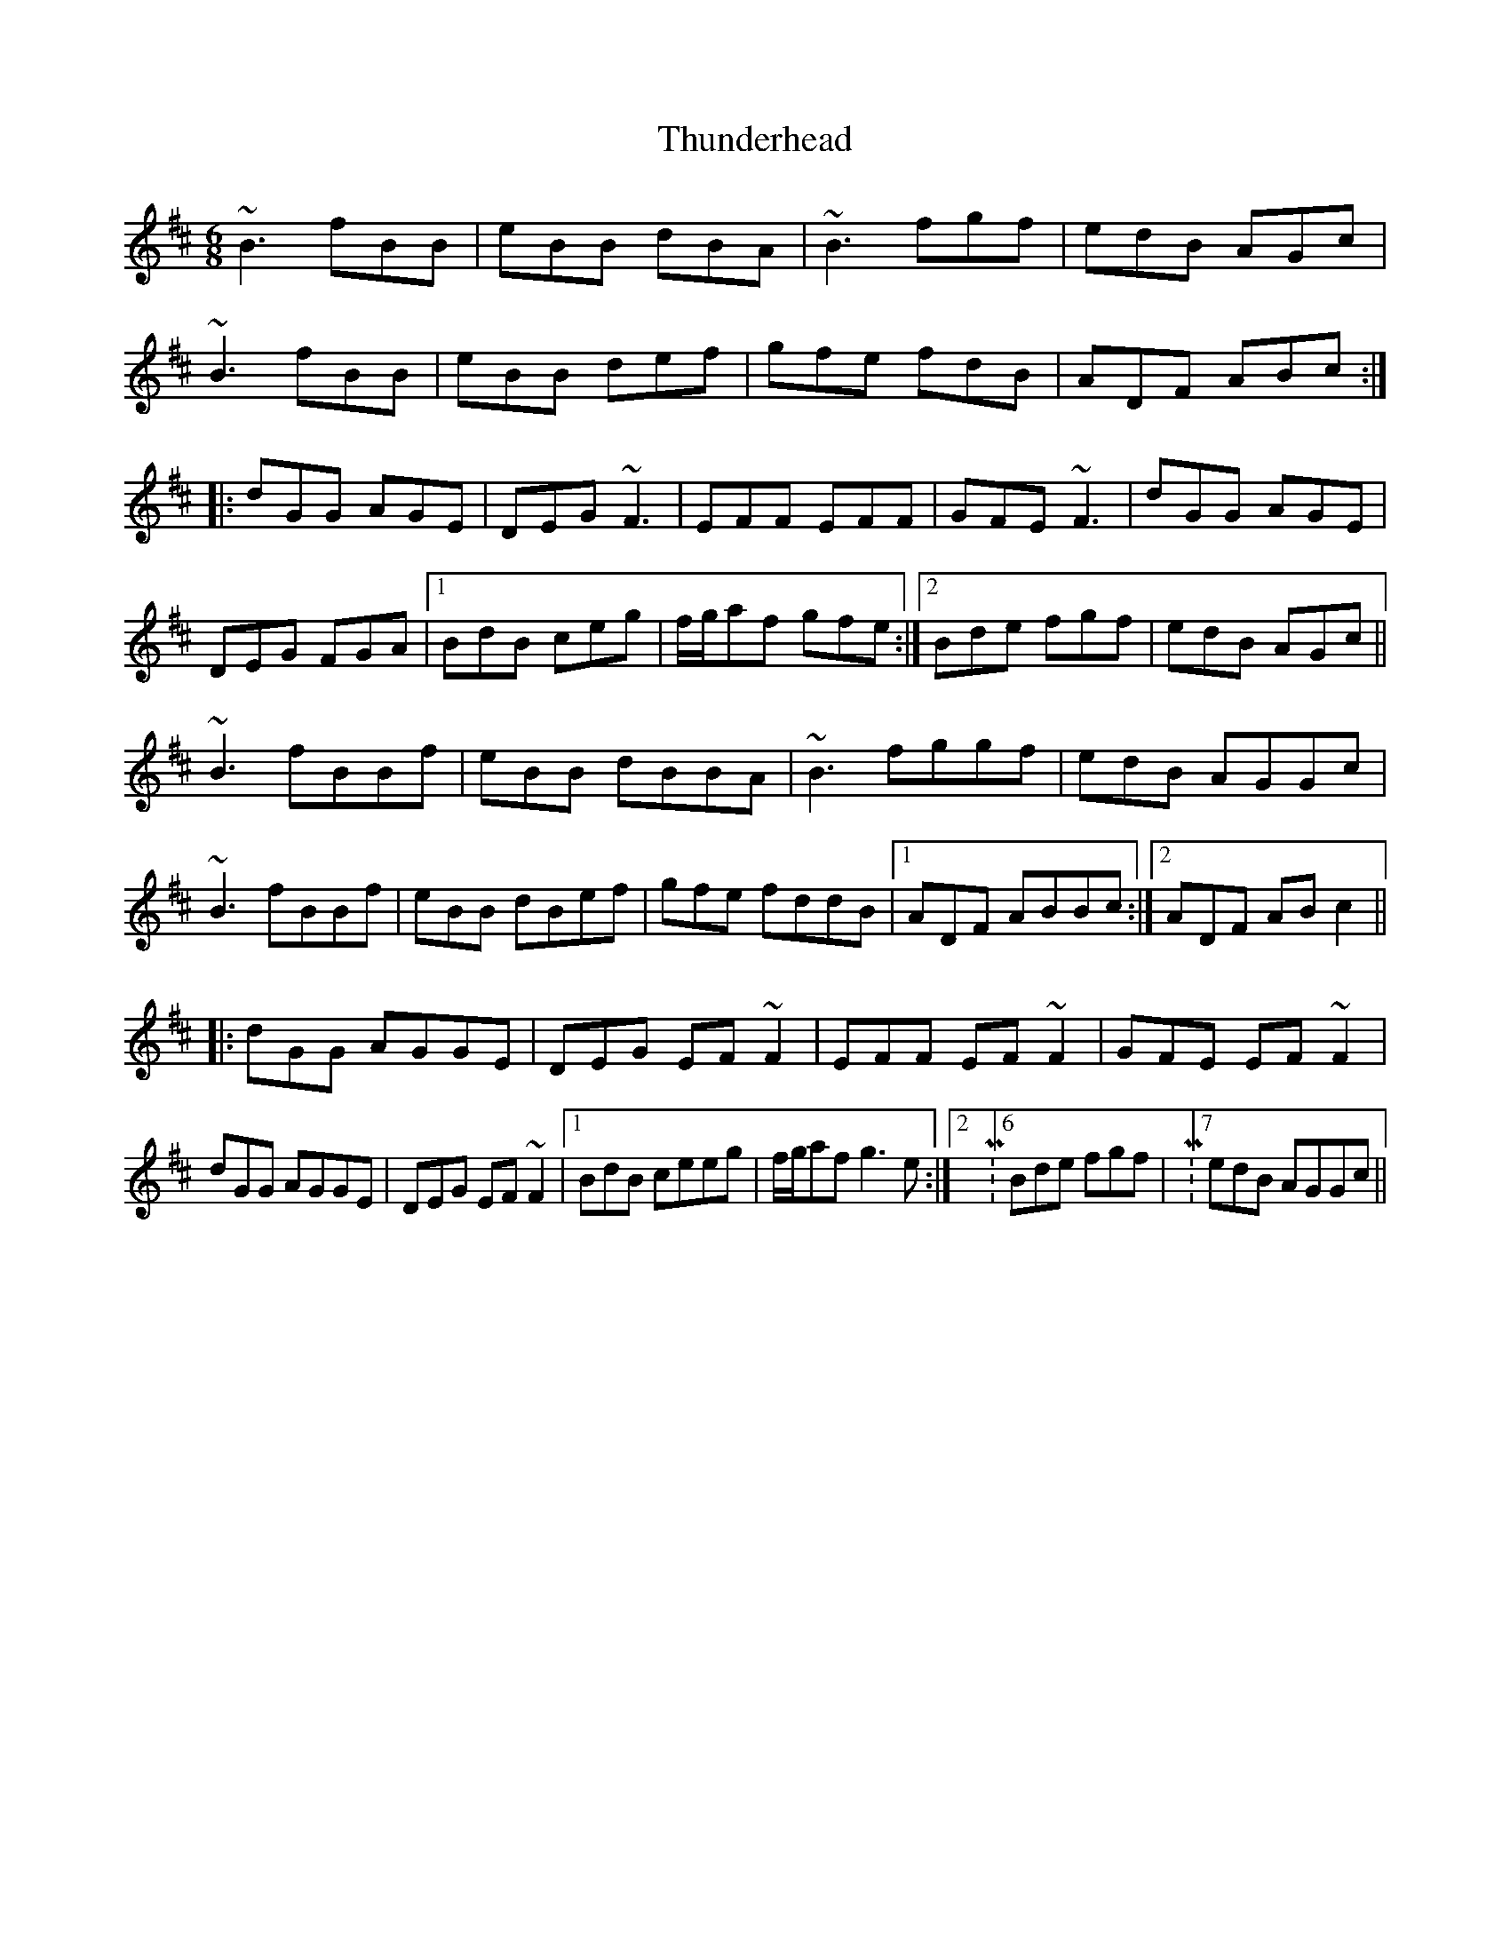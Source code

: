 X: 40087
T: Thunderhead
R: jig
M: 6/8
K: Bminor
~B3 fBB|eBB dBA|~B3 fgf|edB AGc|
~B3 fBB|eBB def|gfe fdB|ADF ABc:|
|:dGG AGE|DEG ~F3|EFF EFF|GFE~F3|dGG AGE|
DEG FGA|1 BdB ceg|f/g/af gfe:|2 Bde fgf|edB AGc||
~B3 fBBf|eBB dBBA|~B3 fggf|edB AGGc|
~B3 fBBf|eBB dBef|gfe fddB|1 ADF ABBc:|2 ADF ABc2||
|:dGG AGGE|DEG EF~F2|EFF EF~F2|GFE EF~F2|
dGG AGGE|DEG EF~F2|1 BdB ceeg|f/g/af g3e:|2 M:6/8 Bde fgf|M:7/8 edB AGGc||

